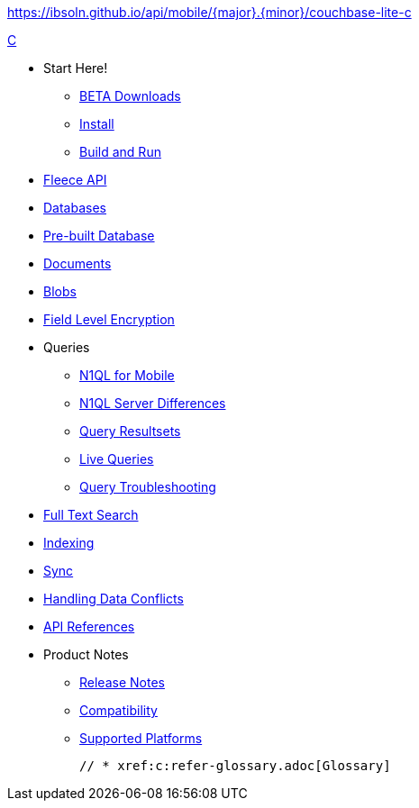 :modulename: couchbase-lite-c
ifndef::url-api-references[https://ibsoln.github.io/api/mobile/{major}.{minor}/{modulename}]
// :url-api-references-staging: https://ibsoln.github.io/api/mobile/{major}.{minor}.{maintenance}/
// :url-api-references-beta: https://ibsoln.github.io/betasites/api/mobile/{major}.{minor}.{maintenance}/
// :url-api-references-production: http://docs.couchbase.com/mobile/{major}.{minor}.{maintenance}/


.xref:c:quickstart.adoc[C]
  * Start Here!
    ** xref:c:gs-downloads.adoc[BETA Downloads]
    ** xref:c:gs-install.adoc[Install]
    ** xref:c:gs-build.adoc[Build and Run]

  * xref:c:c_fleece.adoc[Fleece API]

  * xref:c:database.adoc[Databases]

  * xref:c:prebuilt-database.adoc[Pre-built Database]

  * xref:c:document.adoc[Documents]

  * xref:c:blob.adoc[Blobs]

  * xref:c:field-level-encryption.adoc[Field Level Encryption]

  * Queries
    ** xref:c:querybuilder-n1ql.adoc[N1QL for Mobile]
    ** xref:c:query-n1ql-diffs.adoc[N1QL Server Differences]
    ** xref:c:query-resultsets.adoc[Query Resultsets]
    ** xref:c:query-live.adoc[Live Queries]
    ** xref:c:query-troubleshooting.adoc[Query Troubleshooting]

  * xref:c:fts.adoc[Full Text Search]

  * xref:c:indexing.adoc[Indexing]

  * xref:c:replication.adoc[Sync]

  * xref:c:conflict.adoc[Handling Data Conflicts]

  * https://docs.couchbase.com/mobile/{major}.{minor}.{base}-{releasetag}couchbase-lite-c/[API{nbsp}References]

  * Product Notes
    ** xref:c:releasenotes.adoc[Release Notes]
    ** xref:c:compatibility.adoc[Compatibility]
    ** xref:c:supported-os.adoc[Supported Platforms]

  // * xref:c:refer-glossary.adoc[Glossary]
